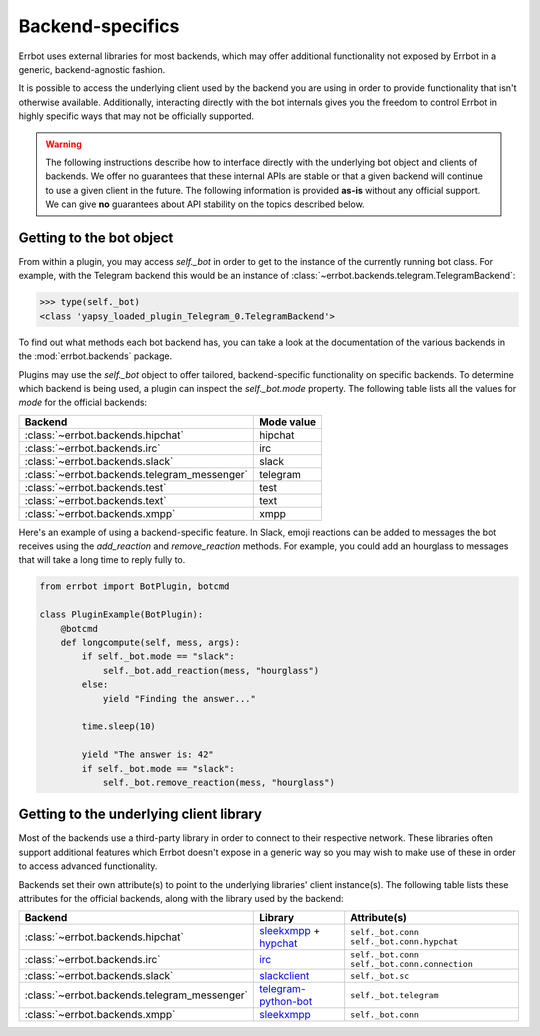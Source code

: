 Backend-specifics
=================

Errbot uses external libraries for most backends, which may offer additional
functionality not exposed by Errbot in a generic, backend-agnostic fashion.

It is possible to access the underlying client used by the backend you are
using in order to provide functionality that isn't otherwise available.
Additionally, interacting directly with the bot internals gives you the freedom
to control Errbot in highly specific ways that may not be officially supported.

.. warning::
	The following instructions describe how to interface directly with the underlying bot object and clients of backends.
	We offer no guarantees that these internal APIs are stable or that a given backend will continue to use a given client in the future.
	The following information is provided **as-is** without any official support.
	We can give **no** guarantees about API stability on the topics described below.


Getting to the bot object
-------------------------

From within a plugin, you may access `self._bot` in order to get to the instance of the currently running bot class.
For example, with the Telegram backend this would be an instance of :class:`~errbot.backends.telegram.TelegramBackend`:

.. code-block:: python

	>>> type(self._bot)
	<class 'yapsy_loaded_plugin_Telegram_0.TelegramBackend'>

To find out what methods each bot backend has, you can take a look at the documentation of the various backends in the :mod:`errbot.backends` package.

Plugins may use the `self._bot` object to offer tailored, backend-specific functionality on specific backends.
To determine which backend is being used, a plugin can inspect the `self._bot.mode` property.
The following table lists all the values for `mode` for the official backends:

============================================  ==========
Backend                                       Mode value
============================================  ==========
:class:`~errbot.backends.hipchat`             hipchat
:class:`~errbot.backends.irc`                 irc
:class:`~errbot.backends.slack`               slack
:class:`~errbot.backends.telegram_messenger`  telegram
:class:`~errbot.backends.test`                test
:class:`~errbot.backends.text`                text
:class:`~errbot.backends.xmpp`                xmpp
============================================  ==========

Here's an example of using a backend-specific feature. In Slack, emoji reactions can be added to messages the bot
receives using the `add_reaction` and `remove_reaction` methods. For example, you could add an hourglass to messages
that will take a long time to reply fully to.

.. code-block:: python

    from errbot import BotPlugin, botcmd

    class PluginExample(BotPlugin):
        @botcmd
        def longcompute(self, mess, args):
            if self._bot.mode == "slack":
                self._bot.add_reaction(mess, "hourglass")
            else:
                yield "Finding the answer..."

            time.sleep(10)

            yield "The answer is: 42"
            if self._bot.mode == "slack":
                self._bot.remove_reaction(mess, "hourglass")


Getting to the underlying client library
----------------------------------------

Most of the backends use a third-party library in order to connect to their respective network.
These libraries often support additional features which Errbot doesn't expose in a generic
way so you may wish to make use of these in order to access advanced functionality.

Backends set their own attribute(s) to point to the underlying libraries' client instance(s).
The following table lists these attributes for the official backends, along with the library used by the backend:


============================================  =========================  ================================================
Backend                                       Library                    Attribute(s)
============================================  =========================  ================================================
:class:`~errbot.backends.hipchat`             `sleekxmpp`_ + `hypchat`_  ``self._bot.conn`` ``self._bot.conn.hypchat``
:class:`~errbot.backends.irc`                 `irc`_                     ``self._bot.conn`` ``self._bot.conn.connection``
:class:`~errbot.backends.slack`               `slackclient`_             ``self._bot.sc``
:class:`~errbot.backends.telegram_messenger`  `telegram-python-bot`_     ``self._bot.telegram``
:class:`~errbot.backends.xmpp`                `sleekxmpp`_               ``self._bot.conn``
============================================  =========================  ================================================

.. _hypchat: https://pypi.python.org/pypi/hypchat/
.. _irc: https://pypi.python.org/pypi/irc/
.. _`telegram-python-bot`: https://pypi.python.org/pypi/python-telegram-bot
.. _slackclient: https://pypi.python.org/pypi/slackclient/
.. _sleekxmpp: https://pypi.python.org/pypi/sleekxmpp
